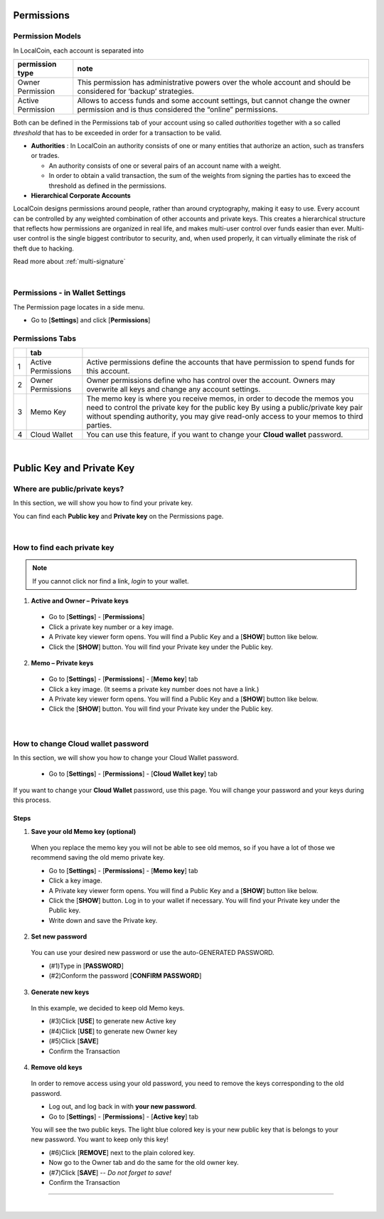 
.. _llc-permissions:

Permissions
===============

Permission Models
--------------------

In LocalCoin, each account is separated into

+----------------------+---------------------------------------------------------------------------------------------------------------------+
|   permission  type   |  note                                                                                                               |
+======================+=====================================================================================================================+
| Owner Permission     | This permission has administrative powers over the whole account and should be considered for ‘backup’ strategies.  |
+----------------------+---------------------------------------------------------------------------------------------------------------------+
| Active Permission    | Allows to access funds and some account settings, but cannot change the owner permission and is thus considered     |
|                      | the “online” permissions.                                                                                           |
+----------------------+---------------------------------------------------------------------------------------------------------------------+

Both can be defined in the Permissions tab of your account using so called *authorities* together with a so called *threshold* that has to be exceeded in order for a transaction to be valid.

- **Authorities** : In LocalCoin an authority consists of one or many entities that authorize an action, such as transfers or trades.

  - An authority consists of one or several pairs of an account name with a weight.
  - In order to obtain a valid transaction, the sum of the weights from signing the parties has to exceed the threshold as defined in the permissions.

- **Hierarchical Corporate Accounts**

LocalCoin designs permissions around people, rather than around cryptography, making it easy to use. Every account can be controlled by any weighted combination of other accounts and private keys. This creates a hierarchical structure that reflects how permissions are organized in real life, and makes multi-user control over funds easier than ever. Multi-user control is the single biggest contributor to security, and, when used properly, it can virtually eliminate the risk of theft due to hacking.

Read more about :ref:`multi-signature`


|

Permissions - in Wallet Settings
-------------------------------------

The Permission page locates in a side menu.

- Go to [**Settings**] and click [**Permissions**]

.. image:: permissions-active2.png
        :alt: Permissions Keys
        :width: 700px
        :align: center

Permissions Tabs
------------------

+---+--------------------+--------------------------------------------------------------------------------------------------------------------------------+
|   | tab                |                                                                                                                                |
+===+====================+================================================================================================================================+
| 1 | Active Permissions | Active permissions define the accounts that have permission to spend funds for this account.                                   |
+---+--------------------+--------------------------------------------------------------------------------------------------------------------------------+
| 2 | Owner Permissions  | Owner permissions define who has control over the account. Owners may overwrite all keys and change any account settings.      |
+---+--------------------+--------------------------------------------------------------------------------------------------------------------------------+
| 3 | Memo Key           | The memo key is where you receive memos, in order to decode the memos you need to control the private key for the public key   |
|   |                    | By using a public/private key pair without spending authority, you may give read-only access to your memos to third parties.   |
+---+--------------------+--------------------------------------------------------------------------------------------------------------------------------+
| 4 | Cloud Wallet       | You can use this feature, if you want to change your **Cloud wallet** password.                                                |
+---+--------------------+--------------------------------------------------------------------------------------------------------------------------------+

|



Public Key and Private Key
===========================

Where are public/private keys?
---------------------------------

In this section, we will show you how to find your private key.

.. Attentions:: Please check no one around you to keep secret your private keys!

You can find each **Public key** and **Private key** on the Permissions page.

.. image:: permissions-active3.png
        :alt: Permissions Keys
        :width: 700px
        :align: center

|

How to find each private key
---------------------------------

.. Note:: If you cannot click nor find a link, *login* to your wallet.

1. **Active and Owner – Private keys**

 - Go to [**Settings**] - [**Permissions**]
 - Click a private key number or a key image.
 - A Private key viewer form opens. You will find a Public Key and a [**SHOW**] button like below.
 - Click the [**SHOW**] button. You will find your Private key under the Public key.

.. image:: permissions-active4b.png
        :alt: Permissions Keys
        :width: 500px
        :align: center


2. **Memo – Private keys**

 - Go to [**Settings**] - [**Permissions**] - [**Memo key**] tab
 - Click a key image. (It seems a private key number does not have a link.)
 - A Private key viewer form opens. You will find a Public Key and a [**SHOW**] button like below.
 - Click the [**SHOW**] button. You will find your Private key under the Public key.

|

How to change Cloud wallet password
------------------------------------

In this section, we will show you how to change your Cloud Wallet password.

 - Go to [**Settings**] - [**Permissions**] - [**Cloud Wallet key**] tab


If you want to change your **Cloud Wallet** password, use this page. You will change your password and your keys during this process.


.. image:: permissions-cloud2.png
        :alt: cloud wallet pwd
        :width: 650px
        :align: center


Steps
^^^^^^^^^

1. **Save your old Memo key (optional)**

 When you replace the memo key you will not be able to see old memos, so if you have a lot of those we recommend saving the old memo private key.

 - Go to [**Settings**] - [**Permissions**] - [**Memo key**] tab
 - Click a key image.
 - A Private key viewer form opens. You will find a Public Key and a [**SHOW**] button like below.
 - Click the [**SHOW**] button. Log in to your wallet if necessary. You will find your Private key under the Public key.
 - Write down and save the Private key.


2. **Set new password**

 You can use your desired new password or use the auto-GENERATED PASSWORD.

 - (#1)Type in [**PASSWORD**]
 - (#2)Conform the password [**CONFIRM PASSWORD**]

3. **Generate new keys**

 In this example, we decided to keep old Memo keys.

 - (#3)Click [**USE**] to generate new Active key
 - (#4)Click [**USE**] to generate new Owner key
 - (#5)Click [**SAVE**]
 - Confirm the Transaction

.. image:: permissions-cloud3.png
        :alt: cloud wallet pwd
        :width: 650px
        :align: center

4. **Remove old keys**

 In order to remove access using your old password, you need to remove the keys corresponding to the old password.

 - Log out, and log back in with **your new password**.
 - Go to [**Settings**] - [**Permissions**] - [**Active key**] tab

 You will see the two public keys. The light blue colored key is your new public key that is belongs to your new password. You want to keep only this key!

 - (#6)Click [**REMOVE**] next to the plain colored key.
 - Now go to the Owner tab and do the same for the old owner key.
 - (#7)Click [**SAVE**] -- *Do not forget to save!*
 - Confirm the Transaction


.. image:: permissions-removekey1.png
        :alt: cloud wallet pwd
        :width: 650px
        :align: center

.. image:: permissions-removekey2.png
        :alt: cloud wallet pwd
        :width: 650px
        :align: center


-----------------

|
